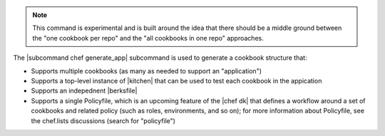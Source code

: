 .. The contents of this file are included in multiple topics.
.. This file describes a command or a sub-command for Knife.
.. This file should not be changed in a way that hinders its ability to appear in multiple documentation sets.


.. note:: This command is experimental and is built around the idea that there should be a middle ground between the "one cookbook per repo" and the "all cookbooks in one repo" approaches.

The |subcommand chef generate_app| subcommand is used to generate a cookbook structure that:

* Supports multiple cookbooks (as many as needed to support an "application")
* Supports a top-level instance of |kitchen| that can be used to test each cookbook in the appication
* Supports an indepednent |berksfile|
* Supports a single Policyfile, which is an upcoming feature of the |chef dk| that defines a workflow around a set of cookbooks and related policy (such as roles, environments, and so on); for more information about Policyfile, see the chef.lists discussions (search for "policyfile")

